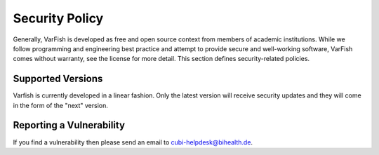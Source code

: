 ===============
Security Policy
===============

Generally, VarFish is developed as free and open source context from members of academic institutions.
While we follow programming and engineering best practice and attempt to provide secure and well-working software, VarFish comes without warranty, see the license for more detail.
This section defines security-related policies.

------------------
Supported Versions
------------------

Varfish is currently developed in a linear fashion.
Only the latest version will receive security updates and they will come in the form of the "next" version.

-------------------------
Reporting a Vulnerability
-------------------------

If you find a vulnerability then please send an email to cubi-helpdesk@bihealth.de.
